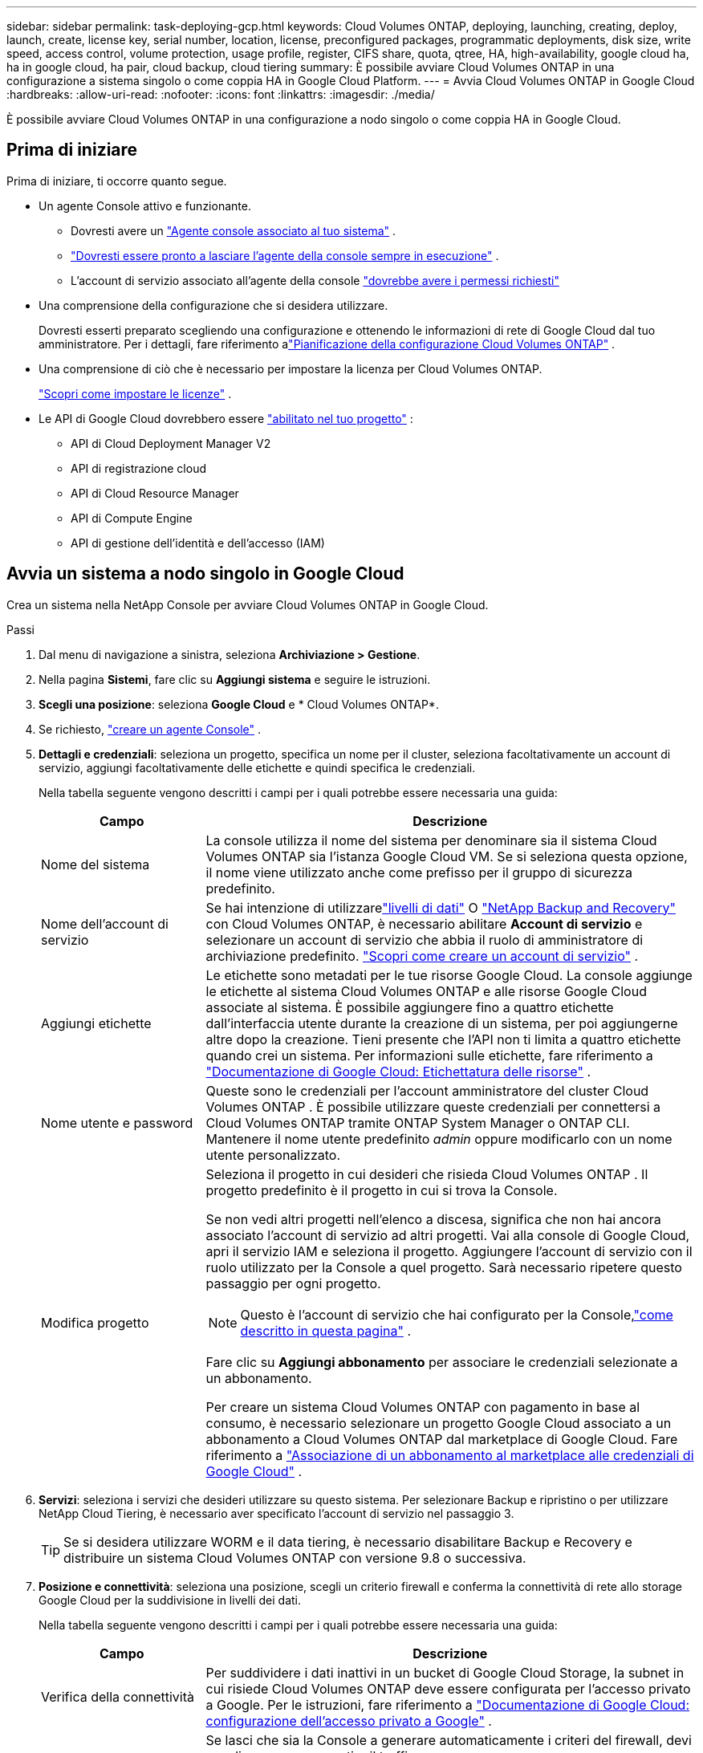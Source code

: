 ---
sidebar: sidebar 
permalink: task-deploying-gcp.html 
keywords: Cloud Volumes ONTAP, deploying, launching, creating, deploy, launch, create,  license key, serial number, location, license, preconfigured packages, programmatic deployments, disk size, write speed, access control, volume protection, usage profile, register, CIFS share, quota, qtree, HA, high-availability, google cloud ha, ha in google cloud, ha pair, cloud backup, cloud tiering 
summary: È possibile avviare Cloud Volumes ONTAP in una configurazione a sistema singolo o come coppia HA in Google Cloud Platform. 
---
= Avvia Cloud Volumes ONTAP in Google Cloud
:hardbreaks:
:allow-uri-read: 
:nofooter: 
:icons: font
:linkattrs: 
:imagesdir: ./media/


[role="lead"]
È possibile avviare Cloud Volumes ONTAP in una configurazione a nodo singolo o come coppia HA in Google Cloud.



== Prima di iniziare

Prima di iniziare, ti occorre quanto segue.

[[licensing]]
* Un agente Console attivo e funzionante.
+
** Dovresti avere un https://docs.netapp.com/us-en/bluexp-setup-admin/task-quick-start-connector-google.html["Agente console associato al tuo sistema"^] .
** https://docs.netapp.com/us-en/bluexp-setup-admin/concept-connectors.html["Dovresti essere pronto a lasciare l'agente della console sempre in esecuzione"^] .
** L'account di servizio associato all'agente della console https://docs.netapp.com/us-en/bluexp-setup-admin/reference-permissions-gcp.html["dovrebbe avere i permessi richiesti"^]


* Una comprensione della configurazione che si desidera utilizzare.
+
Dovresti esserti preparato scegliendo una configurazione e ottenendo le informazioni di rete di Google Cloud dal tuo amministratore. Per i dettagli, fare riferimento alink:task-planning-your-config-gcp.html["Pianificazione della configurazione Cloud Volumes ONTAP"] .

* Una comprensione di ciò che è necessario per impostare la licenza per Cloud Volumes ONTAP.
+
link:task-set-up-licensing-google.html["Scopri come impostare le licenze"] .

* Le API di Google Cloud dovrebbero essere https://cloud.google.com/apis/docs/getting-started#enabling_apis["abilitato nel tuo progetto"^] :
+
** API di Cloud Deployment Manager V2
** API di registrazione cloud
** API di Cloud Resource Manager
** API di Compute Engine
** API di gestione dell'identità e dell'accesso (IAM)






== Avvia un sistema a nodo singolo in Google Cloud

Crea un sistema nella NetApp Console per avviare Cloud Volumes ONTAP in Google Cloud.

.Passi
. Dal menu di navigazione a sinistra, seleziona *Archiviazione > Gestione*.
. [[subscribe]]Nella pagina *Sistemi*, fare clic su *Aggiungi sistema* e seguire le istruzioni.
. *Scegli una posizione*: seleziona *Google Cloud* e * Cloud Volumes ONTAP*.
. Se richiesto, https://docs.netapp.com/us-en/bluexp-setup-admin/task-quick-start-connector-google.html["creare un agente Console"^] .
. *Dettagli e credenziali*: seleziona un progetto, specifica un nome per il cluster, seleziona facoltativamente un account di servizio, aggiungi facoltativamente delle etichette e quindi specifica le credenziali.
+
Nella tabella seguente vengono descritti i campi per i quali potrebbe essere necessaria una guida:

+
[cols="25,75"]
|===
| Campo | Descrizione 


| Nome del sistema | La console utilizza il nome del sistema per denominare sia il sistema Cloud Volumes ONTAP sia l'istanza Google Cloud VM.  Se si seleziona questa opzione, il nome viene utilizzato anche come prefisso per il gruppo di sicurezza predefinito. 


| Nome dell'account di servizio | Se hai intenzione di utilizzarelink:concept-data-tiering.html["livelli di dati"] O https://docs.netapp.com/us-en/bluexp-backup-recovery/concept-backup-to-cloud.html["NetApp Backup and Recovery"^] con Cloud Volumes ONTAP, è necessario abilitare *Account di servizio* e selezionare un account di servizio che abbia il ruolo di amministratore di archiviazione predefinito. link:task-creating-gcp-service-account.html["Scopri come creare un account di servizio"^] . 


| Aggiungi etichette | Le etichette sono metadati per le tue risorse Google Cloud.  La console aggiunge le etichette al sistema Cloud Volumes ONTAP e alle risorse Google Cloud associate al sistema.  È possibile aggiungere fino a quattro etichette dall'interfaccia utente durante la creazione di un sistema, per poi aggiungerne altre dopo la creazione.  Tieni presente che l'API non ti limita a quattro etichette quando crei un sistema.  Per informazioni sulle etichette, fare riferimento a https://cloud.google.com/compute/docs/labeling-resources["Documentazione di Google Cloud: Etichettatura delle risorse"^] . 


| Nome utente e password | Queste sono le credenziali per l'account amministratore del cluster Cloud Volumes ONTAP .  È possibile utilizzare queste credenziali per connettersi a Cloud Volumes ONTAP tramite ONTAP System Manager o ONTAP CLI.  Mantenere il nome utente predefinito _admin_ oppure modificarlo con un nome utente personalizzato. 


| Modifica progetto  a| 
Seleziona il progetto in cui desideri che risieda Cloud Volumes ONTAP .  Il progetto predefinito è il progetto in cui si trova la Console.

Se non vedi altri progetti nell'elenco a discesa, significa che non hai ancora associato l'account di servizio ad altri progetti. Vai alla console di Google Cloud, apri il servizio IAM e seleziona il progetto.  Aggiungere l'account di servizio con il ruolo utilizzato per la Console a quel progetto. Sarà necessario ripetere questo passaggio per ogni progetto.


NOTE: Questo è l'account di servizio che hai configurato per la Console,link:https://docs.netapp.com/us-en/bluexp-setup-admin/task-quick-start-connector-google.html["come descritto in questa pagina"^] .

Fare clic su *Aggiungi abbonamento* per associare le credenziali selezionate a un abbonamento.

Per creare un sistema Cloud Volumes ONTAP con pagamento in base al consumo, è necessario selezionare un progetto Google Cloud associato a un abbonamento a Cloud Volumes ONTAP dal marketplace di Google Cloud. Fare riferimento a https://docs.netapp.com/us-en/bluexp-setup-admin/task-adding-gcp-accounts.html["Associazione di un abbonamento al marketplace alle credenziali di Google Cloud"^] .

|===
. *Servizi*: seleziona i servizi che desideri utilizzare su questo sistema.  Per selezionare Backup e ripristino o per utilizzare NetApp Cloud Tiering, è necessario aver specificato l'account di servizio nel passaggio 3.
+

TIP: Se si desidera utilizzare WORM e il data tiering, è necessario disabilitare Backup e Recovery e distribuire un sistema Cloud Volumes ONTAP con versione 9.8 o successiva.

. *Posizione e connettività*: seleziona una posizione, scegli un criterio firewall e conferma la connettività di rete allo storage Google Cloud per la suddivisione in livelli dei dati.
+
Nella tabella seguente vengono descritti i campi per i quali potrebbe essere necessaria una guida:

+
[cols="25,75"]
|===
| Campo | Descrizione 


| Verifica della connettività | Per suddividere i dati inattivi in ​​un bucket di Google Cloud Storage, la subnet in cui risiede Cloud Volumes ONTAP deve essere configurata per l'accesso privato a Google.  Per le istruzioni, fare riferimento a https://cloud.google.com/vpc/docs/configure-private-google-access["Documentazione di Google Cloud: configurazione dell'accesso privato a Google"^] . 


| Criterio firewall generato  a| 
Se lasci che sia la Console a generare automaticamente i criteri del firewall, devi scegliere come consentire il traffico:

** Se si sceglie *Solo VPC selezionata*, il filtro di origine per il traffico in entrata è l'intervallo di subnet della VPC selezionata e l'intervallo di subnet della VPC in cui risiede l'agente della console.  Questa è l'opzione consigliata.
** Se si seleziona *Tutte le VPC*, il filtro di origine per il traffico in entrata è l'intervallo IP 0.0.0.0/0.




| Utilizzare i criteri firewall esistenti | Se si utilizza un criterio firewall esistente, assicurarsi che includa le regole richieste:link:reference-networking-gcp.html#firewall-rules["Scopri le regole del firewall per Cloud Volumes ONTAP"] 
|===
. *Metodi di addebito e account NSS*: specifica quale opzione di addebito desideri utilizzare con questo sistema, quindi specifica un account del sito di supporto NetApp :
+
** link:concept-licensing.html["Scopri le opzioni di licenza per Cloud Volumes ONTAP"^]
** link:task-set-up-licensing-google.html["Scopri come impostare le licenze"^]


. *Pacchetti preconfigurati*: seleziona uno dei pacchetti per distribuire rapidamente un sistema Cloud Volumes ONTAP oppure fai clic su *Crea la mia configurazione*.
+
Se si sceglie uno dei pacchetti, è sufficiente specificare un volume e quindi rivedere e approvare la configurazione.

. *Licenze*: modifica la versione di Cloud Volumes ONTAP in base alle tue esigenze e seleziona un tipo di macchina.
+

NOTE: Se per una versione selezionata è disponibile una versione Release Candidate, una versione General Availability o una patch più recente, la Console aggiorna il sistema a tale versione durante la sua creazione.  Ad esempio, l'aggiornamento avviene se si seleziona Cloud Volumes ONTAP 9.13.1 e se è disponibile la versione 9.13.1 P4.  L'aggiornamento non avviene da una versione all'altra, ad esempio dalla 9.13 alla 9.14.

. *Risorse di archiviazione sottostanti*: scegli le impostazioni per l'aggregato iniziale: un tipo di disco e la dimensione per ciascun disco.
+
Il tipo di disco è per il volume iniziale.  È possibile scegliere un tipo di disco diverso per i volumi successivi.

+
La dimensione del disco si riferisce a tutti i dischi nell'aggregato iniziale e a tutti gli aggregati aggiuntivi creati dalla Console quando si utilizza l'opzione di provisioning semplice.  È possibile creare aggregati che utilizzano dimensioni del disco diverse utilizzando l'opzione di allocazione avanzata.

+
Per assistenza nella scelta del tipo e della dimensione del disco, fare riferimento alink:task-planning-your-config-gcp.html#size-your-system-in-gcp["Dimensiona il tuo sistema in Google Cloud"^] .

. *Cache flash, velocità di scrittura e WORM*:
+
.. Se lo desideri, abilita *Flash Cache*.
+

NOTE: A partire da Cloud Volumes ONTAP 9.13.1, _Flash Cache_ è supportato sui tipi di istanza n2-standard-16, n2-standard-32, n2-standard-48 e n2-standard-64.  Non è possibile disabilitare Flash Cache dopo la distribuzione.

.. Se lo desideri, seleziona la velocità di scrittura *Normale* o *Alta*.
+
link:concept-write-speed.html["Scopri di più sulla velocità di scrittura"] .

+

NOTE: L'opzione di velocità di scrittura *Alta* offre un'elevata velocità di scrittura e un'unità di trasmissione massima (MTU) più elevata, pari a 8.896 byte.  Inoltre, l'MTU più elevato di 8.896 richiede la selezione di VPC-1, VPC-2 e VPC-3 per l'implementazione.  Per ulteriori informazioni su VPC-1, VPC-2 e VPC-3, fare riferimento a https://docs.netapp.com/us-en/bluexp-cloud-volumes-ontap/reference-networking-gcp.html#requirements-for-the-connector["Regole per VPC-1, VPC-2 e VPC-3"^] .

.. Se lo si desidera, attivare la memorizzazione WORM (write once, read many).
+
WORM non può essere abilitato se il tiering dei dati è stato abilitato per Cloud Volumes ONTAP versione 9.7 e precedenti.  Il ripristino o il downgrade a Cloud Volumes ONTAP 9.8 è bloccato dopo l'abilitazione di WORM e del tiering.

+
link:concept-worm.html["Scopri di più sullo storage WORM"^] .

.. Se si attiva l'archiviazione WORM, selezionare il periodo di conservazione.


. *Dati in livelli in Google Cloud Platform*: scegli se abilitare i dati in livelli sull'aggregato iniziale, scegli una classe di archiviazione per i dati in livelli e quindi seleziona un account di servizio con il ruolo di amministratore di archiviazione predefinito (obbligatorio per Cloud Volumes ONTAP 9.7 o versioni successive) oppure seleziona un account Google Cloud (obbligatorio per Cloud Volumes ONTAP 9.6).
+
Notare quanto segue:

+
** La console imposta l'account di servizio sull'istanza di Cloud Volumes ONTAP . Questo account di servizio fornisce le autorizzazioni per il tiering dei dati in un bucket di Google Cloud Storage.  Assicurati di aggiungere l'account del servizio agente della console come utente dell'account del servizio di suddivisione in livelli, altrimenti non potrai selezionarlo dalla console.
** Per assistenza con l'aggiunta di un account Google Cloud, fare riferimento a https://docs.netapp.com/us-en/bluexp-setup-admin/task-adding-gcp-accounts.html["Configurazione e aggiunta di account Google Cloud per la suddivisione in livelli dei dati con 9.6"^] .
** Quando si crea o si modifica un volume, è possibile scegliere una specifica politica di suddivisione in livelli del volume.
** Se disabiliti la suddivisione in livelli dei dati, puoi abilitarla sugli aggregati successivi, ma dovrai disattivare il sistema e aggiungere un account di servizio dalla console di Google Cloud.
+
link:concept-data-tiering.html["Scopri di più sulla suddivisione in livelli dei dati"^] .



. *Crea volume*: inserisci i dettagli per il nuovo volume o fai clic su *Salta*.
+
link:concept-client-protocols.html["Scopri i protocolli e le versioni client supportati"^] .

+
Alcuni campi di questa pagina sono autoesplicativi.  Nella tabella seguente vengono descritti i campi per i quali potrebbe essere necessaria una guida:

+
[cols="25,75"]
|===
| Campo | Descrizione 


| Misurare | La dimensione massima che è possibile immettere dipende in larga misura dall'attivazione o meno del thin provisioning, che consente di creare un volume più grande dello spazio di archiviazione fisico attualmente disponibile. 


| Controllo degli accessi (solo per NFS) | Una policy di esportazione definisce i client nella subnet che possono accedere al volume. Per impostazione predefinita, la Console immette un valore che fornisce l'accesso a tutte le istanze nella subnet. 


| Autorizzazioni e utenti/gruppi (solo per CIFS) | Questi campi consentono di controllare il livello di accesso a una condivisione per utenti e gruppi (chiamati anche elenchi di controllo degli accessi o ACL). È possibile specificare utenti o gruppi Windows locali o di dominio oppure utenti o gruppi UNIX. Se si specifica un nome utente di dominio Windows, è necessario includere il dominio dell'utente utilizzando il formato dominio\nomeutente. 


| Politica di snapshot | Una policy di copia snapshot specifica la frequenza e il numero di copie Snapshot NetApp create automaticamente. Una copia Snapshot NetApp è un'immagine del file system in un dato momento che non ha alcun impatto sulle prestazioni e richiede uno spazio di archiviazione minimo. È possibile scegliere la policy predefinita o nessuna.  Per i dati temporanei è possibile scegliere "nessuno": ad esempio, tempdb per Microsoft SQL Server. 


| Opzioni avanzate (solo per NFS) | Selezionare una versione NFS per il volume: NFSv3 o NFSv4. 


| Gruppo iniziatore e IQN (solo per iSCSI) | Le destinazioni di archiviazione iSCSI sono chiamate LUN (unità logiche) e vengono presentate agli host come dispositivi a blocchi standard.  I gruppi di iniziatori sono tabelle di nomi di nodi host iSCSI e controllano quali iniziatori hanno accesso a quali LUN. Le destinazioni iSCSI si connettono alla rete tramite schede di rete Ethernet standard (NIC), schede TCP offload engine (TOE) con iniziatori software, schede di rete convergenti (CNA) o adattatori host bus dedicati (HBA) e sono identificate da nomi qualificati iSCSI (IQN).  Quando si crea un volume iSCSI, la Console crea automaticamente un LUN.  Abbiamo semplificato il tutto creando una sola LUN per volume, quindi non è richiesta alcuna gestione.  Dopo aver creato il volume,link:task-connect-lun.html["utilizzare l'IQN per connettersi al LUN dai tuoi host"] . 
|===
+
L'immagine seguente mostra la prima pagina della procedura guidata per la creazione del volume:

+
image:screenshot_cot_vol.gif["Screenshot: mostra la pagina Volume compilata per un'istanza Cloud Volumes ONTAP ."]

. *Configurazione CIFS*: se hai scelto il protocollo CIFS, configura un server CIFS.
+
[cols="25,75"]
|===
| Campo | Descrizione 


| Indirizzo IP primario e secondario DNS | Gli indirizzi IP dei server DNS che forniscono la risoluzione dei nomi per il server CIFS.  I server DNS elencati devono contenere i record di posizione del servizio (SRV) necessari per individuare i server LDAP di Active Directory e i controller di dominio per il dominio a cui verrà aggiunto il server CIFS.  Se stai configurando Google Managed Active Directory, per impostazione predefinita puoi accedere ad AD con l'indirizzo IP 169.254.169.254. 


| Dominio Active Directory a cui unirsi | FQDN del dominio Active Directory (AD) a cui si desidera che il server CIFS si unisca. 


| Credenziali autorizzate ad unirsi al dominio | Nome e password di un account Windows con privilegi sufficienti per aggiungere computer all'unità organizzativa (OU) specificata all'interno del dominio AD. 


| Nome NetBIOS del server CIFS | Nome del server CIFS univoco nel dominio AD. 


| Unità organizzativa | L'unità organizzativa all'interno del dominio AD da associare al server CIFS.  L'impostazione predefinita è CN=Computer.  Per configurare Google Managed Microsoft AD come server AD per Cloud Volumes ONTAP, immettere *OU=Computers,OU=Cloud* in questo campo.https://cloud.google.com/managed-microsoft-ad/docs/manage-active-directory-objects#organizational_units["Documentazione di Google Cloud: unità organizzative in Google Managed Microsoft AD"^] 


| Dominio DNS | Dominio DNS per la macchina virtuale di archiviazione (SVM) Cloud Volumes ONTAP .  Nella maggior parte dei casi, il dominio è lo stesso del dominio AD. 


| Server NTP | Selezionare *Usa dominio Active Directory* per configurare un server NTP utilizzando il DNS di Active Directory.  Se è necessario configurare un server NTP utilizzando un indirizzo diverso, è necessario utilizzare l'API.  Per informazioni fare riferimento al https://docs.netapp.com/us-en/bluexp-automation/index.html["Documentazione sull'automazione NetApp Console"^] per i dettagli.  Si noti che è possibile configurare un server NTP solo quando si crea un server CIFS.  Non è configurabile dopo aver creato il server CIFS. 
|===
. *Profilo di utilizzo, tipo di disco e criterio di suddivisione in livelli*: scegli se abilitare le funzionalità di efficienza dell'archiviazione e modificare il criterio di suddivisione in livelli del volume, se necessario.
+
Per maggiori informazioni, fare riferimento alink:task-planning-your-config-gcp.html#choose-a-volume-usage-profile["Scegli un profilo di utilizzo del volume"^] ,link:concept-data-tiering.html["Panoramica della suddivisione in livelli dei dati"^] , E https://kb.netapp.com/Cloud/Cloud_Volumes_ONTAP/What_Inline_Storage_Efficiency_features_are_supported_with_CVO#["KB: Quali funzionalità di Inline Storage Efficiency sono supportate da CVO?"^]

. *Rivedi e approva*: rivedi e conferma le tue selezioni.
+
.. Esaminare i dettagli sulla configurazione.
.. Fai clic su *Ulteriori informazioni* per visualizzare i dettagli sul supporto e sulle risorse Google Cloud che la Console acquisterà.
.. Seleziona le caselle di controllo *Ho capito...*.
.. Fare clic su *Vai*.




.Risultato
La console distribuisce il sistema Cloud Volumes ONTAP .  È possibile monitorare i progressi nella pagina *Audit*.

Se riscontri problemi durante la distribuzione del sistema Cloud Volumes ONTAP , rivedi il messaggio di errore.  È anche possibile selezionare il sistema e fare clic su *Ricrea ambiente*.

Per ulteriore assistenza, vai a https://mysupport.netapp.com/site/products/all/details/cloud-volumes-ontap/guideme-tab["Supporto NetApp Cloud Volumes ONTAP"^] .


CAUTION: Una volta completato il processo di distribuzione, non modificare le configurazioni Cloud Volumes ONTAP generate dal sistema nel portale Google Cloud, in particolare i tag di sistema. Qualsiasi modifica apportata a queste configurazioni potrebbe causare comportamenti imprevisti o perdite di dati.

.Dopo aver finito
* Se hai predisposto una condivisione CIFS, assegna agli utenti o ai gruppi le autorizzazioni per i file e le cartelle e verifica che tali utenti possano accedere alla condivisione e creare un file.
* Se si desidera applicare quote ai volumi, utilizzare ONTAP System Manager o ONTAP CLI.
+
Le quote consentono di limitare o tenere traccia dello spazio su disco e del numero di file utilizzati da un utente, un gruppo o un qtree.





== Avvia una coppia HA in Google Cloud

Crea un sistema nella Console per avviare Cloud Volumes ONTAP in Google Cloud.

.Passi
. Dal menu di navigazione a sinistra, seleziona *Archiviazione > Gestione*.
. Nella pagina *Sistemi*, fare clic su *Archiviazione > Sistema* e seguire le istruzioni.
. *Scegli una posizione*: seleziona *Google Cloud* e * Cloud Volumes ONTAP HA*.
. *Dettagli e credenziali*: seleziona un progetto, specifica un nome per il cluster, seleziona facoltativamente un account di servizio, aggiungi facoltativamente delle etichette e quindi specifica le credenziali.
+
Nella tabella seguente vengono descritti i campi per i quali potrebbe essere necessaria una guida:

+
[cols="25,75"]
|===
| Campo | Descrizione 


| Nome del sistema | La console utilizza il nome del sistema per denominare sia il sistema Cloud Volumes ONTAP sia l'istanza Google Cloud VM.  Se si seleziona questa opzione, il nome viene utilizzato anche come prefisso per il gruppo di sicurezza predefinito. 


| Nome dell'account di servizio | Se si prevede di utilizzare illink:concept-data-tiering.html["NetApp Cloud Tiering"] O https://docs.netapp.com/us-en/bluexp-backup-recovery/concept-backup-to-cloud.html["Backup e ripristino"^] servizi, è necessario abilitare l'opzione *Account di servizio* e quindi selezionare l'Account di servizio che ha il ruolo di Amministratore di archiviazione predefinito. 


| Aggiungi etichette | Le etichette sono metadati per le tue risorse Google Cloud.  La console aggiunge le etichette al sistema Cloud Volumes ONTAP e alle risorse Google Cloud associate al sistema.  È possibile aggiungere fino a quattro etichette dall'interfaccia utente durante la creazione di un sistema, per poi aggiungerne altre dopo la creazione.  Tieni presente che l'API non ti limita a quattro etichette quando crei un sistema.  Per informazioni sulle etichette, fare riferimento a https://cloud.google.com/compute/docs/labeling-resources["Documentazione di Google Cloud: Etichettatura delle risorse"^] . 


| Nome utente e password | Queste sono le credenziali per l'account amministratore del cluster Cloud Volumes ONTAP .  È possibile utilizzare queste credenziali per connettersi a Cloud Volumes ONTAP tramite ONTAP System Manager o ONTAP CLI.  Mantenere il nome utente predefinito _admin_ oppure modificarlo con un nome utente personalizzato. 


| Modifica progetto  a| 
Seleziona il progetto in cui desideri che risieda Cloud Volumes ONTAP .  Il progetto predefinito è il progetto della Console.

Se non vedi altri progetti nell'elenco a discesa, significa che non hai ancora associato l'account di servizio ad altri progetti. Vai alla console di Google Cloud, apri il servizio IAM e seleziona il progetto.  Aggiungere l'account di servizio con il ruolo utilizzato per la Console a quel progetto. Sarà necessario ripetere questo passaggio per ogni progetto.


NOTE: Questo è l'account di servizio che hai configurato per la Console,link:https://docs.netapp.com/us-en/bluexp-setup-admin/task-quick-start-connector-google.html["come descritto in questa pagina"^] .

Fare clic su *Aggiungi abbonamento* per associare le credenziali selezionate a un abbonamento.

Per creare un sistema Cloud Volumes ONTAP con pagamento in base al consumo, è necessario selezionare un progetto Google Cloud associato a un abbonamento a Cloud Volumes ONTAP da Google Cloud Marketplace. Fare riferimento a https://docs.netapp.com/us-en/bluexp-setup-admin/task-adding-gcp-accounts.html["Associazione di un abbonamento al marketplace alle credenziali di Google Cloud"^] .

|===
. *Servizi*: seleziona i servizi che desideri utilizzare su questo sistema.  Per selezionare Backup e ripristino o per utilizzare NetApp Cloud Tiering, è necessario aver specificato l'account di servizio nel passaggio 3.
+

TIP: Se si desidera utilizzare WORM e il data tiering, è necessario disabilitare Backup e Recovery e distribuire un sistema Cloud Volumes ONTAP con versione 9.8 o successiva.

. *Modelli di distribuzione HA*: scegliere più zone (consigliato) o una singola zona per la configurazione HA.  Quindi seleziona una regione e delle zone.
+
link:concept-ha-google-cloud.html["Scopri di più sui modelli di distribuzione HA"^] .

. *Connettività*: seleziona quattro VPC diverse per la configurazione HA, una subnet in ogni VPC, quindi scegli un criterio firewall.
+
link:reference-networking-gcp.html["Scopri di più sui requisiti di rete"^] .

+
Nella tabella seguente vengono descritti i campi per i quali potrebbe essere necessaria una guida:

+
[cols="25,75"]
|===
| Campo | Descrizione 


| Politica generata  a| 
Se lasci che sia la Console a generare automaticamente i criteri del firewall, devi scegliere come consentire il traffico:

** Se si sceglie *Solo VPC selezionata*, il filtro di origine per il traffico in entrata è l'intervallo di subnet della VPC selezionata e l'intervallo di subnet della VPC in cui risiede l'agente della console.  Questa è l'opzione consigliata.
** Se si seleziona *Tutte le VPC*, il filtro di origine per il traffico in entrata è l'intervallo IP 0.0.0.0/0.




| Utilizzare esistente | Se si utilizza un criterio firewall esistente, assicurarsi che includa le regole richieste. link:reference-networking-gcp.html#firewall-rules["Scopri le regole del firewall per Cloud Volumes ONTAP"^] . 
|===
. *Metodi di addebito e account NSS*: specifica quale opzione di addebito desideri utilizzare con questo sistema, quindi specifica un account del sito di supporto NetApp .
+
** link:concept-licensing.html["Scopri le opzioni di licenza per Cloud Volumes ONTAP"^] .
** link:task-set-up-licensing-google.html["Scopri come impostare le licenze"^] .


. *Pacchetti preconfigurati*: seleziona uno dei pacchetti per distribuire rapidamente un sistema Cloud Volumes ONTAP oppure fai clic su *Crea la mia configurazione*.
+
Se si sceglie uno dei pacchetti, è sufficiente specificare un volume e quindi rivedere e approvare la configurazione.

. *Licenze*: modifica la versione di Cloud Volumes ONTAP in base alle tue esigenze e seleziona un tipo di macchina.
+

NOTE: Se per la versione selezionata è disponibile una versione Release Candidate, una versione General Availability o una patch più recente, la Console aggiorna il sistema a tale versione durante la sua creazione.  Ad esempio, l'aggiornamento avviene se si seleziona Cloud Volumes ONTAP 9.13.1 e se è disponibile la versione 9.13.1 P4.  L'aggiornamento non avviene da una versione all'altra, ad esempio dalla 9.13 alla 9.14.

. *Risorse di archiviazione sottostanti*: scegli le impostazioni per l'aggregato iniziale: un tipo di disco e la dimensione per ciascun disco.
+
Il tipo di disco è per il volume iniziale.  È possibile scegliere un tipo di disco diverso per i volumi successivi.

+
La dimensione del disco si riferisce a tutti i dischi nell'aggregato iniziale e a tutti gli aggregati aggiuntivi creati dalla Console quando si utilizza l'opzione di provisioning semplice.  È possibile creare aggregati che utilizzano dimensioni del disco diverse utilizzando l'opzione di allocazione avanzata.

+
Per assistenza nella scelta del tipo e della dimensione del disco, fare riferimento alink:task-planning-your-config-gcp.html#size-your-system-in-gcp["Dimensiona il tuo sistema in Google Cloud"^] .

. *Cache flash, velocità di scrittura e WORM*:
+
.. Se lo desideri, abilita *Flash Cache*.
+

NOTE: A partire da Cloud Volumes ONTAP 9.13.1, _Flash Cache_ è supportato sui tipi di istanza n2-standard-16, n2-standard-32, n2-standard-48 e n2-standard-64.  Non è possibile disabilitare Flash Cache dopo la distribuzione.

.. Se lo desideri, seleziona la velocità di scrittura *Normale* o *Alta*.
+
link:concept-write-speed.html["Scopri di più sulla velocità di scrittura"^] .

+

NOTE: Un'elevata velocità di scrittura e un'unità di trasmissione massima (MTU) più elevata di 8.896 byte sono disponibili tramite l'opzione di velocità di scrittura *Alta* con i tipi di istanza n2-standard-16, n2-standard-32, n2-standard-48 e n2-standard-64.  Inoltre, l'MTU più elevato di 8.896 richiede la selezione di VPC-1, VPC-2 e VPC-3 per l'implementazione.  L'elevata velocità di scrittura e un MTU di 8.896 dipendono dalle funzionalità e non possono essere disattivati singolarmente all'interno di un'istanza configurata.  Per ulteriori informazioni su VPC-1, VPC-2 e VPC-3, fare riferimento a https://docs.netapp.com/us-en/bluexp-cloud-volumes-ontap/reference-networking-gcp.html#requirements-for-the-connector["Regole per VPC-1, VPC-2 e VPC-3"^] .

.. Se lo si desidera, attivare la memorizzazione WORM (write once, read many).
+
WORM non può essere abilitato se il tiering dei dati è stato abilitato per Cloud Volumes ONTAP versione 9.7 e precedenti.  Il ripristino o il downgrade a Cloud Volumes ONTAP 9.8 è bloccato dopo l'abilitazione di WORM e del tiering.

+
link:concept-worm.html["Scopri di più sullo storage WORM"^] .

.. Se si attiva l'archiviazione WORM, selezionare il periodo di conservazione.


. *Dati a livelli in Google Cloud*: scegli se abilitare il dati a livelli nell'aggregato iniziale, scegli una classe di archiviazione per i dati a livelli e quindi seleziona un account di servizio con il ruolo di amministratore di archiviazione predefinito.
+
Notare quanto segue:

+
** La console imposta l'account di servizio sull'istanza di Cloud Volumes ONTAP . Questo account di servizio fornisce le autorizzazioni per il tiering dei dati in un bucket di Google Cloud Storage.  Assicurati di aggiungere l'account del servizio agente della console come utente dell'account del servizio di suddivisione in livelli, altrimenti non potrai selezionarlo dalla console.
** Quando si crea o si modifica un volume, è possibile scegliere una specifica politica di suddivisione in livelli del volume.
** Se disabiliti la suddivisione in livelli dei dati, puoi abilitarla sugli aggregati successivi, ma dovrai disattivare il sistema e aggiungere un account di servizio dalla console di Google Cloud.
+
link:concept-data-tiering.html["Scopri di più sulla suddivisione in livelli dei dati"^] .



. *Crea volume*: inserisci i dettagli per il nuovo volume o fai clic su *Salta*.
+
link:concept-client-protocols.html["Scopri i protocolli e le versioni client supportati"^] .

+
Alcuni campi di questa pagina sono autoesplicativi.  Nella tabella seguente vengono descritti i campi per i quali potrebbe essere necessaria una guida:

+
[cols="25,75"]
|===
| Campo | Descrizione 


| Misurare | La dimensione massima che è possibile immettere dipende in larga misura dall'attivazione o meno del thin provisioning, che consente di creare un volume più grande dello spazio di archiviazione fisico attualmente disponibile. 


| Controllo degli accessi (solo per NFS) | Una policy di esportazione definisce i client nella subnet che possono accedere al volume. Per impostazione predefinita, la Console immette un valore che fornisce l'accesso a tutte le istanze nella subnet. 


| Autorizzazioni e utenti/gruppi (solo per CIFS) | Questi campi consentono di controllare il livello di accesso a una condivisione per utenti e gruppi (chiamati anche elenchi di controllo degli accessi o ACL). È possibile specificare utenti o gruppi Windows locali o di dominio oppure utenti o gruppi UNIX. Se si specifica un nome utente di dominio Windows, è necessario includere il dominio dell'utente utilizzando il formato dominio\nomeutente. 


| Politica di snapshot | Una policy di copia snapshot specifica la frequenza e il numero di copie Snapshot NetApp create automaticamente. Una copia Snapshot NetApp è un'immagine del file system in un dato momento che non ha alcun impatto sulle prestazioni e richiede uno spazio di archiviazione minimo. È possibile scegliere la policy predefinita o nessuna.  Per i dati temporanei è possibile scegliere "nessuno": ad esempio, tempdb per Microsoft SQL Server. 


| Opzioni avanzate (solo per NFS) | Selezionare una versione NFS per il volume: NFSv3 o NFSv4. 


| Gruppo iniziatore e IQN (solo per iSCSI) | Le destinazioni di archiviazione iSCSI sono chiamate LUN (unità logiche) e vengono presentate agli host come dispositivi a blocchi standard.  I gruppi di iniziatori sono tabelle di nomi di nodi host iSCSI e controllano quali iniziatori hanno accesso a quali LUN. Le destinazioni iSCSI si connettono alla rete tramite schede di rete Ethernet standard (NIC), schede TCP offload engine (TOE) con iniziatori software, schede di rete convergenti (CNA) o adattatori host bus dedicati (HBA) e sono identificate da nomi qualificati iSCSI (IQN).  Quando si crea un volume iSCSI, la Console crea automaticamente un LUN.  Abbiamo semplificato il tutto creando una sola LUN per volume, quindi non è richiesta alcuna gestione.  Dopo aver creato il volume,link:task-connect-lun.html["utilizzare l'IQN per connettersi al LUN dai tuoi host"] . 
|===
+
L'immagine seguente mostra la prima pagina della procedura guidata per la creazione del volume:

+
image:screenshot_cot_vol.gif["Screenshot: mostra la pagina Volume compilata per un'istanza Cloud Volumes ONTAP ."]

. *Configurazione CIFS*: se hai scelto il protocollo CIFS, configura un server CIFS.
+
[cols="25,75"]
|===
| Campo | Descrizione 


| Indirizzo IP primario e secondario DNS | Gli indirizzi IP dei server DNS che forniscono la risoluzione dei nomi per il server CIFS.  I server DNS elencati devono contenere i record di posizione del servizio (SRV) necessari per individuare i server LDAP di Active Directory e i controller di dominio per il dominio a cui verrà aggiunto il server CIFS.  Se stai configurando Google Managed Active Directory, per impostazione predefinita puoi accedere ad AD con l'indirizzo IP 169.254.169.254. 


| Dominio Active Directory a cui unirsi | FQDN del dominio Active Directory (AD) a cui si desidera che il server CIFS si unisca. 


| Credenziali autorizzate ad unirsi al dominio | Nome e password di un account Windows con privilegi sufficienti per aggiungere computer all'unità organizzativa (OU) specificata all'interno del dominio AD. 


| Nome NetBIOS del server CIFS | Nome del server CIFS univoco nel dominio AD. 


| Unità organizzativa | L'unità organizzativa all'interno del dominio AD da associare al server CIFS.  L'impostazione predefinita è CN=Computer.  Per configurare Google Managed Microsoft AD come server AD per Cloud Volumes ONTAP, immettere *OU=Computers,OU=Cloud* in questo campo.https://cloud.google.com/managed-microsoft-ad/docs/manage-active-directory-objects#organizational_units["Documentazione di Google Cloud: unità organizzative in Google Managed Microsoft AD"^] 


| Dominio DNS | Dominio DNS per la macchina virtuale di archiviazione (SVM) Cloud Volumes ONTAP .  Nella maggior parte dei casi, il dominio è lo stesso del dominio AD. 


| Server NTP | Selezionare *Usa dominio Active Directory* per configurare un server NTP utilizzando il DNS di Active Directory.  Se è necessario configurare un server NTP utilizzando un indirizzo diverso, è necessario utilizzare l'API. Fare riferimento al https://docs.netapp.com/us-en/bluexp-automation/index.html["Documentazione sull'automazione NetApp Console"^] per i dettagli.  Si noti che è possibile configurare un server NTP solo quando si crea un server CIFS.  Non è configurabile dopo aver creato il server CIFS. 
|===
. *Profilo di utilizzo, tipo di disco e criterio di suddivisione in livelli*: scegli se abilitare le funzionalità di efficienza dell'archiviazione e modificare il criterio di suddivisione in livelli del volume, se necessario.
+
Per maggiori informazioni, fare riferimento alink:task-planning-your-config-gcp.html#choose-a-volume-usage-profile["Scegli un profilo di utilizzo del volume"^] ,link:concept-data-tiering.html["Panoramica della suddivisione in livelli dei dati"^] , E https://kb.netapp.com/Cloud/Cloud_Volumes_ONTAP/What_Inline_Storage_Efficiency_features_are_supported_with_CVO#["KB: Quali funzionalità di Inline Storage Efficiency sono supportate da CVO?"^]

. *Rivedi e approva*: rivedi e conferma le tue selezioni.
+
.. Esaminare i dettagli sulla configurazione.
.. Fai clic su *Ulteriori informazioni* per visualizzare i dettagli sul supporto e sulle risorse Google Cloud che la Console acquisterà.
.. Seleziona le caselle di controllo *Ho capito...*.
.. Fare clic su *Vai*.




.Risultato
La console distribuisce il sistema Cloud Volumes ONTAP .  È possibile monitorare i progressi nella pagina *Audit*.

Se riscontri problemi durante la distribuzione del sistema Cloud Volumes ONTAP , rivedi il messaggio di errore.  È anche possibile selezionare il sistema e fare clic su *Ricrea ambiente*.

Per ulteriore assistenza, vai a https://mysupport.netapp.com/site/products/all/details/cloud-volumes-ontap/guideme-tab["Supporto NetApp Cloud Volumes ONTAP"^] .

.Dopo aver finito
* Se hai predisposto una condivisione CIFS, assegna agli utenti o ai gruppi le autorizzazioni per i file e le cartelle e verifica che tali utenti possano accedere alla condivisione e creare un file.
* Se si desidera applicare quote ai volumi, utilizzare ONTAP System Manager o ONTAP CLI.
+
Le quote consentono di limitare o tenere traccia dello spazio su disco e del numero di file utilizzati da un utente, un gruppo o un qtree.




CAUTION: Una volta completato il processo di distribuzione, non modificare le configurazioni Cloud Volumes ONTAP generate dal sistema nel portale Google Cloud, in particolare i tag di sistema. Qualsiasi modifica apportata a queste configurazioni potrebbe causare comportamenti imprevisti o perdite di dati.

.Link correlati
* link:task-planning-your-config-gcp.html["Pianificazione della configurazione Cloud Volumes ONTAP in Google Cloud"]


